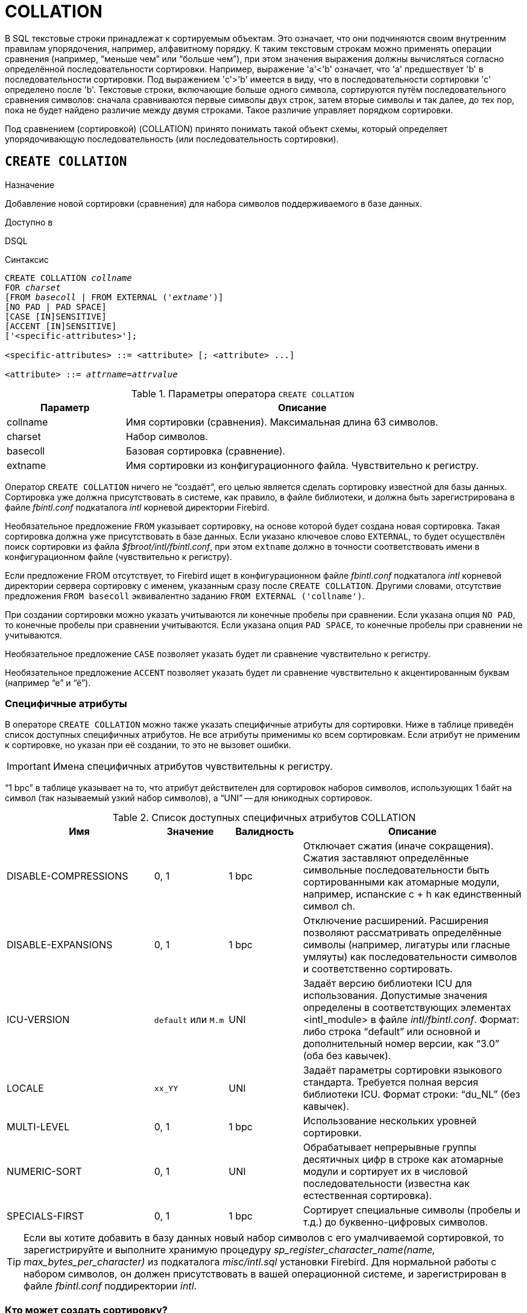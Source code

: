 [[fblangref-ddl-collation]]
= COLLATION

В SQL текстовые строки принадлежат к сортируемым объектам.
Это означает, что они подчиняются своим внутренним правилам упорядочения, например, алфавитному порядку.
К таким текстовым строкам можно применять операции сравнения (например, "`меньше чем`" или "`больше чем`"), при этом значения выражения должны вычисляться согласно определённой последовательности сортировки.
Например, выражение 'a'<'b' означает, что 'a' предшествует 'b' в последовательности сортировки.
Под выражением 'c'>'b' имеется в виду, что в последовательности сортировки 'с' определено после 'b'. Текстовые строки, включающие больше одного символа, сортируются путём последовательного сравнения символов: сначала сравниваются первые символы двух строк, затем вторые символы и так далее, до тех пор, пока не будет найдено различие между двумя строками.
Такое различие управляет порядком сортировки. 

Под сравнением (сортировкой) (COLLATION) принято понимать такой объект схемы, который определяет упорядочивающую последовательность (или последовательность сортировки).

[[fblangref-ddl-collation-create]]
== `CREATE COLLATION`

.Назначение
Добавление новой сортировки (сравнения) для набора символов поддерживаемого в базе данных.

.Доступно в
DSQL

.Синтаксис
[listing,subs="+quotes"]
----
CREATE COLLATION _collname_
FOR _charset_
[FROM _basecoll_ | FROM EXTERNAL ('_extname_')]
[NO PAD | PAD SPACE]
[CASE [IN]SENSITIVE]
[ACCENT [IN]SENSITIVE]
['<specific-attributes>'];

<specific-attributes> ::= <attribute> [; <attribute> ...]

<attribute> ::= _attrname_=_attrvalue_
----

[[fblangref-ddl-tbl-collatcrt]]
.Параметры оператора `CREATE COLLATION`
[cols="<1,<3", options="header",stripes="none"]
|===
^| Параметр
^| Описание

|collname
|Имя сортировки (сравнения). Максимальная длина 63 символов.

|charset
|Набор символов.

|basecoll
|Базовая сортировка (сравнение).

|extname
|Имя сортировки из конфигурационного файла.
Чувствительно к регистру.
|===

Оператор `CREATE COLLATION` ничего не "`создаёт`", его целью является сделать сортировку известной для базы данных.
Сортировка уже должна присутствовать в системе, как правило, в файле библиотеки, и должна быть зарегистрирована в файле [path]_fbintl.conf_ подкаталога [path]_intl_ корневой директории Firebird.

Необязательное предложение `FROM` указывает сортировку, на основе которой будет создана новая сортировка.
Такая сортировка должна уже присутствовать в базе данных.
Если указано ключевое слово `EXTERNAL`, то будет осуществлён поиск сортировки из файла [path]_$fbroot/intl/fbintl.conf_, при этом [replaceable]``extname`` должно в точности соответствовать имени в конфигурационном файле (чувствительно к регистру).

Если предложение FROM отсутствует, то Firebird ищет в конфигурационном файле [path]_fbintl.conf_ подкаталога [path]_intl_ корневой директории сервера сортировку с именем, указанным сразу после `CREATE COLLATION`.
Другими словами, отсутствие предложения `FROM [replaceable]``basecoll``` эквивалентно заданию `FROM EXTERNAL ('[replaceable]``collname``')`.

При создании сортировки можно указать учитываются ли конечные пробелы при сравнении.
Если указана опция `NO PAD`, то конечные пробелы при сравнении учитываются.
Если указана опция `PAD SPACE`, то конечные пробелы при сравнении не учитываются.

Необязательное предложение `CASE` позволяет указать будет ли сравнение чувствительно к регистру.

Необязательное предложение `ACCENT` позволяет указать будет ли сравнение чувствительно к акцентированным буквам (например "`е`" и "`ё`").

[[fblangref-ddl-collation-specattr]]
=== Специфичные атрибуты

В операторе `CREATE COLLATION` можно также указать специфичные атрибуты для сортировки.
Ниже в таблице приведён список доступных специфичных атрибутов.
Не все атрибуты применимы ко всем сортировкам.
Если атрибут не применим к сортировке, но указан при её создании, то это не вызовет ошибки. 

[IMPORTANT]
====
Имена специфичных атрибутов чувствительны к регистру. 
====

"`1 bpc`" в таблице указывает на то, что атрибут действителен для сортировок наборов символов, использующих 1 байт на символ (так называемый узкий набор символов), а "`UNI`" -- для юникодных сортировок.

[[fblangref-ddl-tbl-specific-colls]]
.Список доступных специфичных атрибутов COLLATION
[cols="<2,<1,<1,<3", options="header"]
|===
^| Имя
^| Значение
^| Валидность
^| Описание

|DISABLE-COMPRESSIONS
| 0, 1 
| 1 bpc 
|Отключает сжатия (иначе сокращения).
Сжатия заставляют определённые символьные последовательности быть сортированными
как атомарные модули, например, испанские c + h как единственный
символ ch.

|DISABLE-EXPANSIONS
| 0, 1
| 1 bpc 
|Отключение расширений. Расширения позволяют рассматривать
определённые символы (например, лигатуры или гласные умляуты)
как последовательности символов и соответственно сортировать.

|ICU-VERSION
|[replaceable]``default`` или [replaceable]``M.m``
|UNI
|Задаёт версию библиотеки ICU для использования. Допустимые
значения определены в соответствующих элементах
<intl_module> в файле [path]_intl/fbintl.conf_. Формат: либо строка "`default`" или основной и дополнительный номер
версии, как "`3.0`" (оба без кавычек).

|LOCALE
|[replaceable]``xx_YY``
|UNI
|Задаёт параметры сортировки языкового стандарта. Требуется
полная версия библиотеки ICU. Формат строки: "`du_NL`" (без кавычек).

|MULTI-LEVEL
|0, 1
|1 bpc
|Использование нескольких уровней сортировки.

|NUMERIC-SORT
|0, 1
|UNI
|Обрабатывает непрерывные группы десятичных цифр в строке как
атомарные модули и сортирует их в числовой последовательности
(известна как естественная сортировка).

|SPECIALS-FIRST
|0, 1
|1 bpc
|Сортирует специальные символы (пробелы и т.д.) до
буквенно-цифровых символов.
|===

[TIP]
====
Если вы хотите добавить в базу данных новый набор символов с его умалчиваемой сортировкой, то зарегистрируйте и
выполните хранимую процедуру _sp_register_character_name(name, max_bytes_per_character)_
из подкаталога [path]_misc/intl.sql_ установки Firebird.
Для нормальной работы с набором символов, он должен присутствовать в вашей операционной системе, и зарегистрирован
в файле [path]_fbintl.conf_ поддиректории [path]_intl_.
====

[[fblangref-ddl-collation-create-who]]
=== Кто может создать сортировку?

Выполнить оператор `CREATE COLLATION` могут: 

* <<fblangref-security-administrators,Администраторы>>
* Пользователи с привилегией `CREATE COLLATION`.

Пользователь, создавший сортировку, становится её владельцем.

[[fblangref-ddl-collation-create-examples]]
=== Примеры

.Создание сортировки с использованием имени, найденном в файле [path]_fbintl.conf_ (регистро-чувствительно).

[example]
====
[source,sql]
----
CREATE COLLATION ISO8859_1_UNICODE FOR ISO8859_1;
----
====

.Создание сортировки с использованием специального (заданного пользователем)названия ("`external`" имя должно в
точности соответствовать имени в файле [path]_fbintl.conf_).

[example]
====
[source,sql]
----
CREATE COLLATION LAT_UNI
FOR ISO8859_1
FROM EXTERNAL ('ISO8859_1_UNICODE');
----
====

.Создание регистронезависимой сортировки на основе уже присутствующей в базеданных.
[example]
====
[source,sql]
----
CREATE COLLATION ES_ES_NOPAD_CI
FOR ISO8859_1
FROM ES_ES
NO PAD
CASE INSENSITIVE;
----
====

.Создание регистронезависимой сортировки на основе уже присутствующей в базе данных со специфичными атрибутами.

[example]
====
[source,sql]
----
CREATE COLLATION ES_ES_CI_COMPR
FOR ISO8859_1
FROM ES_ES
CASE INSENSITIVE
'DISABLE-COMPRESSIONS=0';
----
====

.Создание регистронезависимой сортировки по значению чисел (так называемой натуральной сортировки).

[example]
====
[source,sql]
----
CREATE COLLATION nums_coll FOR UTF8 
FROM UNICODE 
CASE INSENSITIVE 'NUMERIC-SORT=1';

CREATE DOMAIN dm_nums AS varchar(20) 
CHARACTER SET UTF8 COLLATE nums_coll; -- original (manufacturer) numbers

CREATE TABLE wares(id int primary key, articul dm_nums ...);
----
====

.См. также:
<<fblangref-ddl-collation-drop,DROP COLLATION>>. 

[[fblangref-ddl-collation-drop]]
== `DROP COLLATION`

.Назначение
Удаление существующей сортировки.

.Доступно в
DSQL

.Синтаксис
[listing,subs="+quotes"]
----
DROP COLLATION _collname_
----

[[fblangref-ddl-tbl-collatdrp]]
.Параметры оператора `DROP COLLATION`
[cols="<1,<3", options="header",stripes="none"]
|===
^| Параметр
^| Описание

|collname
|Имя сортировки.
|===

Оператор `DROP COLLATION` удаляет указанную сортировку.
Сортировка должна присутствовать в базе данных, иначе будет выдана соответствующая ошибка. 

[TIP]
====
Если вы хотите удалить в базе данных набор символов со всеми его сортировками, то зарегистрируйте и выполните
хранимую процедуру _sp_unregister_character_set(name)_ из подкаталога [path]_misc/intl.sql_ установки Firebird.
====

[[fblangref-ddl-collation-drop-who]]
=== Кто может удалить сортировку?

Выполнить оператор `DROP COLLATION` могут: 

* <<fblangref-security-administrators,Администраторы>>
* Владелец сортировки; 
* Пользователи с привилегией `DROP ANY COLLATION`.


[[fblangref-ddl-collation-drop-examples]]
=== Примеры

.Удаление сортировки 
[example]
====
[source,sql]
----
DROP COLLATION ES_ES_NOPAD_CI;
----
====

.См. также:
<<fblangref-ddl-collation-create,CREATE COLLATION>>. 


